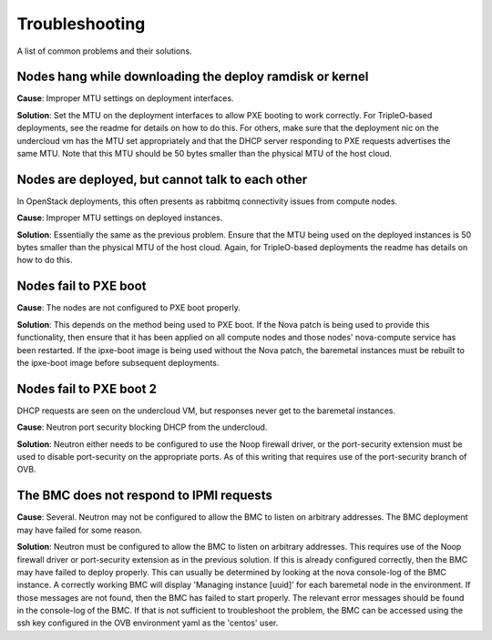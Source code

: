 Troubleshooting
===============

A list of common problems and their solutions.

Nodes hang while downloading the deploy ramdisk or kernel
---------------------------------------------------------

**Cause**: Improper MTU settings on deployment interfaces.

**Solution**: Set the MTU on the deployment interfaces to allow PXE booting to
work correctly.  For TripleO-based deployments, see the readme
for details on how to do this.  For others, make sure that the
deployment nic on the undercloud vm has the MTU set appropriately
and that the DHCP server responding to PXE requests advertises the
same MTU.  Note that this MTU should be 50 bytes smaller than the
physical MTU of the host cloud.

Nodes are deployed, but cannot talk to each other
-------------------------------------------------

In OpenStack deployments, this often presents as rabbitmq connectivity issues
from compute nodes.

**Cause**: Improper MTU settings on deployed instances.

**Solution**: Essentially the same as the previous problem.  Ensure that the MTU
being used on the deployed instances is 50 bytes smaller than the
physical MTU of the host cloud.  Again, for TripleO-based
deployments the readme has details on how to do this.

Nodes fail to PXE boot
----------------------

**Cause**: The nodes are not configured to PXE boot properly.

**Solution**: This depends on the method being used to PXE boot.  If the Nova
patch is being used to provide this functionality, then ensure
that it has been applied on all compute nodes and those nodes'
nova-compute service has been restarted.  If the ipxe-boot image
is being used without the Nova patch, the baremetal instances must
be rebuilt to the ipxe-boot image before subsequent deployments.

Nodes fail to PXE boot 2
------------------------

DHCP requests are seen on the undercloud
VM, but responses never get to the baremetal instances.

**Cause**: Neutron port security blocking DHCP from the undercloud.

**Solution**: Neutron either needs to be configured to use the Noop firewall
driver, or the port-security extension must be used to disable
port-security on the appropriate ports.  As of this writing that
requires use of the port-security branch of OVB.

The BMC does not respond to IPMI requests
-----------------------------------------

**Cause**: Several.  Neutron may not be configured to allow the BMC to listen
on arbitrary addresses.  The BMC deployment may have failed for some
reason.

**Solution**: Neutron must be configured to allow the BMC to listen on
arbitrary addresses.  This requires use of the Noop firewall driver
or port-security extension as in the previous solution.  If this
is already configured correctly, then the BMC may have failed to
deploy properly.  This can usually be determined by looking at the
nova console-log of the BMC instance.  A correctly working BMC will
display 'Managing instance [uuid]' for each baremetal node in the
environment.  If those messages are not found, then the BMC has
failed to start properly.  The relevant error messages should be
found in the console-log of the BMC.  If that is not sufficient to
troubleshoot the problem, the BMC can be accessed using the
ssh key configured in the OVB environment yaml as the 'centos'
user.
